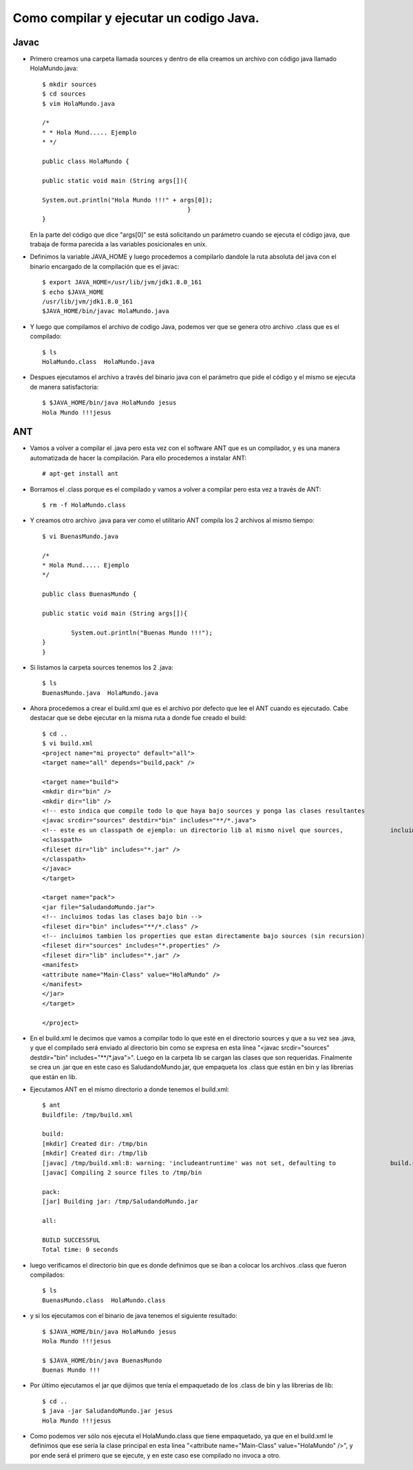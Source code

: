 Como compilar y ejecutar un codigo Java.
========

Javac
+++++++

- Primero creamos una carpeta llamada sources y dentro de ella creamos un archivo con código java llamado HolaMundo.java::

	$ mkdir sources
	$ cd sources
	$ vim HolaMundo.java
	
	/*
 	* * Hola Mund..... Ejemplo
 	* */

	public class HolaMundo {

	public static void main (String args[]){

	System.out.println("Hola Mundo !!!" + args[0]);
					        }
	}

  En la parte del código que dice "args[0]" se está solicitando un parámetro cuando se ejecuta el código java, que trabaja de forma parecida a las variables posicionales en unix.

- Definimos la variable JAVA_HOME y luego procedemos a compilarlo dandole la ruta absoluta del java con el binario encargado de la compilación que es el javac::

		
	$ export JAVA_HOME=/usr/lib/jvm/jdk1.8.0_161
	$ echo $JAVA_HOME
	/usr/lib/jvm/jdk1.8.0_161
	$JAVA_HOME/bin/javac HolaMundo.java

- Y luego que compilamos el archivo de codigo Java, podemos ver que se genera otro archivo .class que es el compilado::

	$ ls
	HolaMundo.class  HolaMundo.java

- Despues ejecutamos el archivo a través del binario java con el parámetro que pide el código y el mismo se ejecuta de manera satisfactoria::

	$ $JAVA_HOME/bin/java HolaMundo jesus
	Hola Mundo !!!jesus

ANT
+++++++

- Vamos a volver a compilar el .java pero esta vez con el software ANT que es un compilador, y es una manera automatizada de hacer la compilación. Para ello procedemos a instalar ANT::

	# apt-get install ant

- Borramos el .class porque es el compilado y vamos a volver a compilar pero esta vez a través de ANT::

	$ rm -f HolaMundo.class

- Y creamos otro archivo .java para ver como el utilitario ANT compila los 2 archivos al mismo tiempo::

	$ vi BuenasMundo.java

	/*
	* Hola Mund..... Ejemplo
	*/

	public class BuenasMundo {

        public static void main (String args[]){

                System.out.println("Buenas Mundo !!!");
        }
	}

- Si listamos la carpeta sources tenemos los 2 .java::

	$ ls
	BuenasMundo.java  HolaMundo.java

- Ahora procedemos a crear el build.xml que es el archivo por defecto que lee el ANT cuando es ejecutado. Cabe destacar que se debe ejecutar en la misma ruta a donde fue creado el build::

	$ cd ..
	$ vi build.xml
	<project name="mi proyecto" default="all">
  	<target name="all" depends="build,pack" />

  	<target name="build">
    	<mkdir dir="bin" />
	<mkdir dir="lib" />
    	<!-- esto indica que compile todo lo que haya bajo sources y ponga las clases resultantes 		en bin -->
    	<javac srcdir="sources" destdir="bin" includes="**/*.java">
      	<!-- este es un classpath de ejemplo: un directorio lib al mismo nivel que sources, 		incluimos todos los jars que contenga -->
      	<classpath>
        <fileset dir="lib" includes="*.jar" />
      	</classpath>
    	</javac>
  	</target>

  	<target name="pack">
    	<jar file="SaludandoMundo.jar">
      	<!-- incluimos todas las clases bajo bin -->
      	<fileset dir="bin" includes="**/*.class" />
      	<!-- incluimos tambien los properties que estan directamente bajo sources (sin recursion) 		-->
      	<fileset dir="sources" includes="*.properties" />
      	<fileset dir="lib" includes="*.jar" />
      	<manifest>
        <attribute name="Main-Class" value="HolaMundo" />
      	</manifest>
    	</jar>
  	</target>

	</project>

- En el build.xml le decimos que vamos a compilar todo lo que esté en el directorio sources y que a su vez sea .java, y que el compilado será enviado al directorio bin como se expresa en esta línea "<javac srcdir="sources" destdir="bin" includes="**/*.java">". Luego en la carpeta lib se cargan las clases que son requeridas. Finalmente se crea un .jar que en este caso es SaludandoMundo.jar, que empaqueta los .class que están en bin y las librerias que están en lib.

- Ejecutamos ANT en el mismo directorio a donde tenemos el build.xml::

	$ ant
	Buildfile: /tmp/build.xml

	build:
    	[mkdir] Created dir: /tmp/bin
    	[mkdir] Created dir: /tmp/lib
    	[javac] /tmp/build.xml:8: warning: 'includeantruntime' was not set, defaulting to 		build.sysclasspath=last; set to false for repeatable builds
    	[javac] Compiling 2 source files to /tmp/bin

	pack:
      	[jar] Building jar: /tmp/SaludandoMundo.jar

	all:

	BUILD SUCCESSFUL
	Total time: 0 seconds

- luego verificamos el directorio bin que es donde definimos que se iban a colocar los archivos .class que fueron compilados::

	$ ls
	BuenasMundo.class  HolaMundo.class

- y si los ejecutamos con el binario de java tenemos el siguiente resultado::

	$ $JAVA_HOME/bin/java HolaMundo jesus
	Hola Mundo !!!jesus
	
	$ $JAVA_HOME/bin/java BuenasMundo
	Buenas Mundo !!!
	
- Por último ejecutamos el jar que dijimos que tenía el empaquetado de los .class de bin y las librerias de lib::
	
	$ cd ..
	$ java -jar SaludandoMundo.jar jesus
	Hola Mundo !!!jesus

- Como podemos ver sólo nos ejecuta el HolaMundo.class que tiene empaquetado, ya que en el build.xml le definimos que ese sería la clase principal en esta linea "<attribute name="Main-Class" value="HolaMundo" />", y por ende será el primero que se ejecute, y en este caso ese compilado no invoca a otro.
	
	




